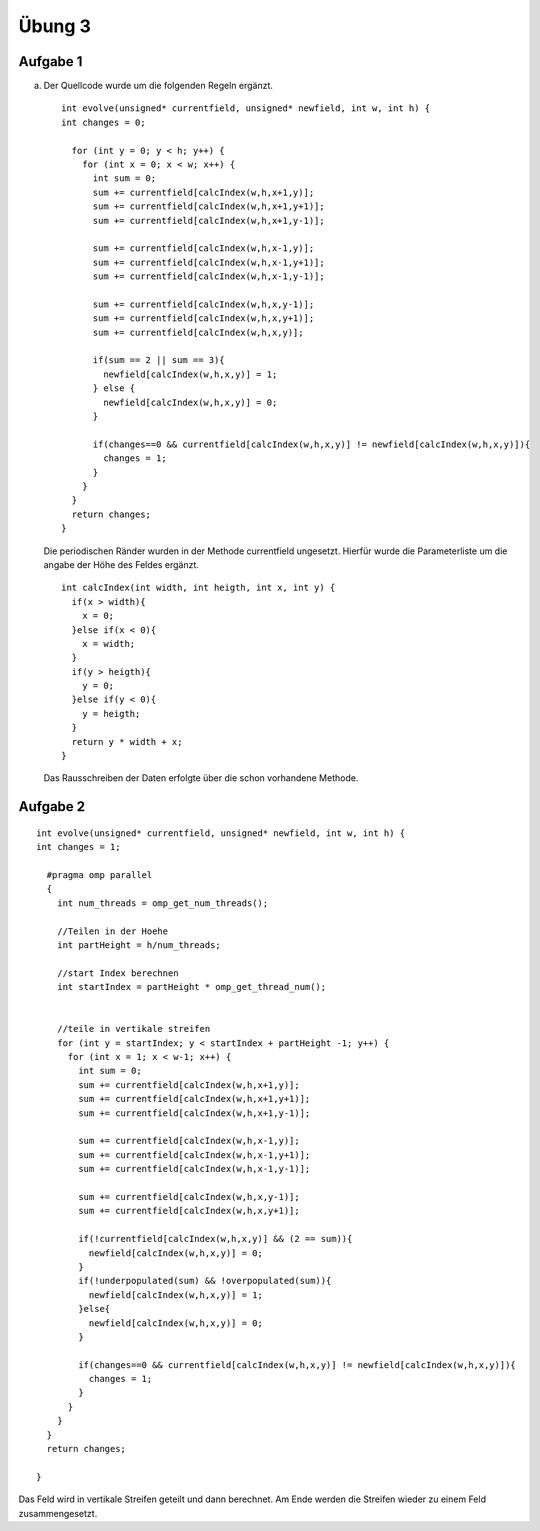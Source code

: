 =======
Übung 3
=======

Aufgabe 1
=========

a)

  Der Quellcode wurde um die folgenden Regeln ergänzt.
  ::

    int evolve(unsigned* currentfield, unsigned* newfield, int w, int h) {
    int changes = 0;

      for (int y = 0; y < h; y++) {
        for (int x = 0; x < w; x++) {
          int sum = 0;
          sum += currentfield[calcIndex(w,h,x+1,y)];
          sum += currentfield[calcIndex(w,h,x+1,y+1)];
          sum += currentfield[calcIndex(w,h,x+1,y-1)];

          sum += currentfield[calcIndex(w,h,x-1,y)];
          sum += currentfield[calcIndex(w,h,x-1,y+1)];
          sum += currentfield[calcIndex(w,h,x-1,y-1)];

          sum += currentfield[calcIndex(w,h,x,y-1)];
          sum += currentfield[calcIndex(w,h,x,y+1)];
          sum += currentfield[calcIndex(w,h,x,y)];

          if(sum == 2 || sum == 3){
            newfield[calcIndex(w,h,x,y)] = 1;
          } else {
            newfield[calcIndex(w,h,x,y)] = 0;
          }

          if(changes==0 && currentfield[calcIndex(w,h,x,y)] != newfield[calcIndex(w,h,x,y)]){
            changes = 1;
          }
        }
      }
      return changes;
    }

  Die periodischen Ränder wurden in der Methode currentfield ungesetzt. Hierfür wurde die Parameterliste um die angabe der Höhe des Feldes ergänzt.

  ::

    int calcIndex(int width, int heigth, int x, int y) {
      if(x > width){
        x = 0;
      }else if(x < 0){
        x = width;
      }
      if(y > heigth){
        y = 0;
      }else if(y < 0){
        y = heigth;
      }
      return y * width + x;
    }

  Das Rausschreiben der Daten erfolgte über die schon vorhandene Methode.

Aufgabe 2
=========
::

  int evolve(unsigned* currentfield, unsigned* newfield, int w, int h) {
  int changes = 1;

    #pragma omp parallel
    {
      int num_threads = omp_get_num_threads();

      //Teilen in der Hoehe
      int partHeight = h/num_threads;

      //start Index berechnen
      int startIndex = partHeight * omp_get_thread_num();


      //teile in vertikale streifen
      for (int y = startIndex; y < startIndex + partHeight -1; y++) {
        for (int x = 1; x < w-1; x++) {
          int sum = 0;
          sum += currentfield[calcIndex(w,h,x+1,y)];
          sum += currentfield[calcIndex(w,h,x+1,y+1)];
          sum += currentfield[calcIndex(w,h,x+1,y-1)];

          sum += currentfield[calcIndex(w,h,x-1,y)];
          sum += currentfield[calcIndex(w,h,x-1,y+1)];
          sum += currentfield[calcIndex(w,h,x-1,y-1)];

          sum += currentfield[calcIndex(w,h,x,y-1)];
          sum += currentfield[calcIndex(w,h,x,y+1)];

          if(!currentfield[calcIndex(w,h,x,y)] && (2 == sum)){
            newfield[calcIndex(w,h,x,y)] = 0;
          }
          if(!underpopulated(sum) && !overpopulated(sum)){
            newfield[calcIndex(w,h,x,y)] = 1;
          }else{
            newfield[calcIndex(w,h,x,y)] = 0;
          }

          if(changes==0 && currentfield[calcIndex(w,h,x,y)] != newfield[calcIndex(w,h,x,y)]){
            changes = 1;
          }
        }
      }
    }
    return changes;

  }

Das Feld wird in vertikale Streifen geteilt und dann berechnet. Am Ende werden die Streifen wieder zu einem Feld zusammengesetzt.
